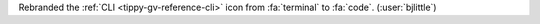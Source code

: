 Rebranded the :ref:`CLI <tippy-gv-reference-cli>` icon from :fa:`terminal` to :fa:`code`.
(:user:`bjlittle`)
